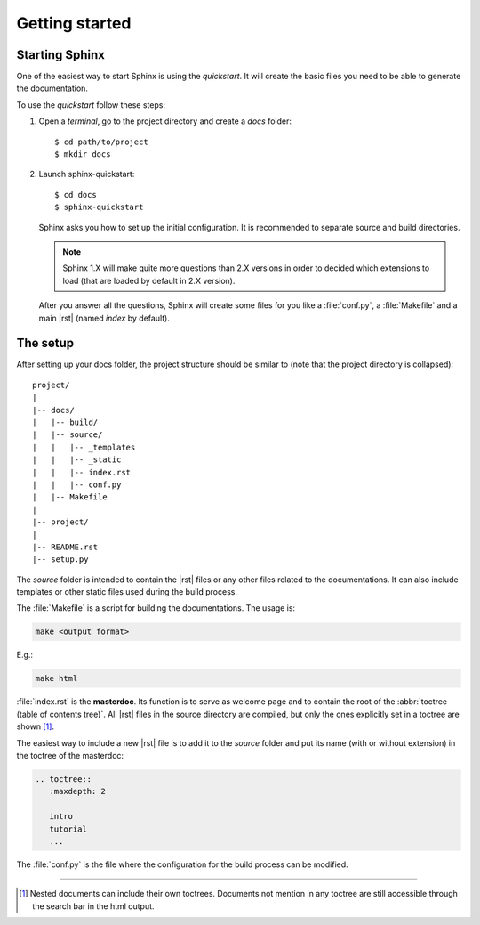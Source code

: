 
.. highlight:: bash

Getting started
===============

.. _start sphinx:


Starting Sphinx
---------------

One of the easiest way to start Sphinx is using the *quickstart*.
It will create the basic files you need to be able to generate the
documentation.

To use the *quickstart* follow these steps:

1. Open a *terminal*, go to the project directory and create a *docs* folder::

     $ cd path/to/project
     $ mkdir docs


2. Launch sphinx-quickstart::

      $ cd docs
      $ sphinx-quickstart


   Sphinx asks you how to set up the initial configuration.
   It is recommended to separate source and build directories.

   .. note:: Sphinx 1.X will make quite more questions than 2.X versions
      in order to decided which extensions to load (that are loaded by default in 2.X version).

   After you answer all the questions, Sphinx will create some files for you like a :file:`conf.py`,
   a :file:`Makefile` and a main |rst| (named *index* by default).


.. _setup:

The setup
---------

After setting up your docs folder, the project structure should be similar to
(note that the project directory is collapsed)::

   project/
   |
   |-- docs/
   |   |-- build/
   |   |-- source/
   |   |   |-- _templates
   |   |   |-- _static
   |   |   |-- index.rst
   |   |   |-- conf.py
   |   |-- Makefile
   |
   |-- project/
   |
   |-- README.rst
   |-- setup.py


The *source* folder is intended to contain the |rst| files or any other
files related to the documentations. It can also include templates or other static
files used during the build process.

The :file:`Makefile` is a script for building
the documentations. The usage is:

.. code-block:: bash

   make <output format>

E.g.:

.. code-block:: bash

   make html

:file:`index.rst` is the **masterdoc**. Its function is to serve as welcome page
and to contain the root of the :abbr:`toctree (table of contents tree)`.
All |rst| files in the source directory are compiled, but only the
ones explicitly set in a toctree are shown [#toctreeAccess]_.

The easiest way to include a new |rst| file is to add it to the *source* folder
and put its name (with or without extension) in the toctree of the masterdoc:

.. _toctree example:

.. code-block:: rst

   .. toctree::
      :maxdepth: 2

      intro
      tutorial
      ...



The :file:`conf.py` is the file where the configuration for the build process can be
modified.

----

.. [#toctreeAccess] Nested documents can include their own toctrees. Documents not mention in any toctree are still
   accessible through the search bar in the html output.
